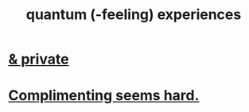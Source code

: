 :PROPERTIES:
:ID:       7764443d-777d-481e-b6d1-4eb2ebd1b7b3
:END:
#+title: quantum (-feeling) experiences
* [[id:30367e75-1d0e-4698-bba6-3dbeaee17a0a][& private]]
* [[id:90e8a304-8144-4cae-8f2a-cbe04e7f5e17][Complimenting seems hard.]]
